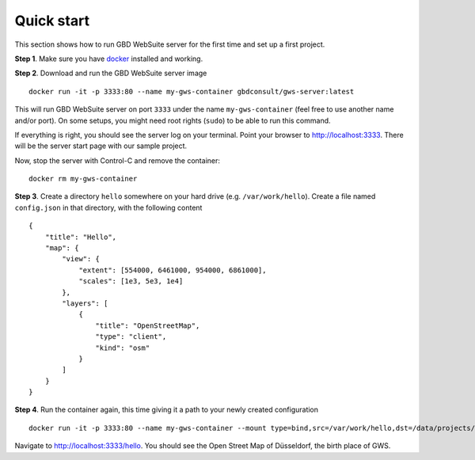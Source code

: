 Quick start
===========

This section shows how to run GBD WebSuite server for the first time and set up a first project.

**Step 1**. Make sure you have `docker <https://www.docker.com>`_ installed and working.

**Step 2**. Download and run the GBD WebSuite server image ::

    docker run -it -p 3333:80 --name my-gws-container gbdconsult/gws-server:latest

This will run GBD WebSuite server on port ``3333`` under the name ``my-gws-container`` (feel free to use another name and/or port). On some setups, you might need root rights (``sudo``) to be able to run this command.


If everything is right, you should see the server log on your terminal. Point your browser to `<http://localhost:3333>`_. There will be the server start page with our sample project.

Now, stop the server with Control-C and remove the container::

    docker rm my-gws-container

**Step 3**. Create a directory ``hello`` somewhere on your hard drive (e.g. ``/var/work/hello``).
Create a file named ``config.json`` in that directory, with the following content ::


    {
        "title": "Hello",
        "map": {
            "view": {
                "extent": [554000, 6461000, 954000, 6861000],
                "scales": [1e3, 5e3, 1e4]
            },
            "layers": [
                {
                    "title": "OpenStreetMap",
                    "type": "client",
                    "kind": "osm"
                }
            ]
        }
    }


**Step 4**. Run the container again, this time giving it a path to your newly created configuration ::

    docker run -it -p 3333:80 --name my-gws-container --mount type=bind,src=/var/work/hello,dst=/data/projects/hello gbdconsult/gws-server:latest

Navigate to `<http://localhost:3333/hello>`_. You should see the Open Street Map of Düsseldorf, the birth place of GWS.
